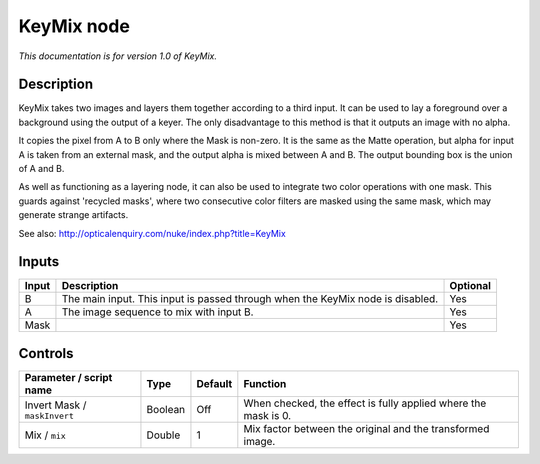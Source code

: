 .. _net.sf.openfx.KeyMix:

KeyMix node
===========

*This documentation is for version 1.0 of KeyMix.*

Description
-----------

KeyMix takes two images and layers them together according to a third input. It can be used to lay a foreground over a background using the output of a keyer. The only disadvantage to this method is that it outputs an image with no alpha.

It copies the pixel from A to B only where the Mask is non-zero. It is the same as the Matte operation, but alpha for input A is taken from an external mask, and the output alpha is mixed between A and B. The output bounding box is the union of A and B.

As well as functioning as a layering node, it can also be used to integrate two color operations with one mask. This guards against 'recycled masks', where two consecutive color filters are masked using the same mask, which may generate strange artifacts.

See also: http://opticalenquiry.com/nuke/index.php?title=KeyMix

Inputs
------

+---------+----------------------------------------------------------------------------------+------------+
| Input   | Description                                                                      | Optional   |
+=========+==================================================================================+============+
| B       | The main input. This input is passed through when the KeyMix node is disabled.   | Yes        |
+---------+----------------------------------------------------------------------------------+------------+
| A       | The image sequence to mix with input B.                                          | Yes        |
+---------+----------------------------------------------------------------------------------+------------+
| Mask    |                                                                                  | Yes        |
+---------+----------------------------------------------------------------------------------+------------+

Controls
--------

.. tabularcolumns:: |>{\raggedright}p{0.2\columnwidth}|>{\raggedright}p{0.06\columnwidth}|>{\raggedright}p{0.07\columnwidth}|p{0.63\columnwidth}|

.. cssclass:: longtable

+--------------------------------+-----------+-----------+------------------------------------------------------------------+
| Parameter / script name        | Type      | Default   | Function                                                         |
+================================+===========+===========+==================================================================+
| Invert Mask / ``maskInvert``   | Boolean   | Off       | When checked, the effect is fully applied where the mask is 0.   |
+--------------------------------+-----------+-----------+------------------------------------------------------------------+
| Mix / ``mix``                  | Double    | 1         | Mix factor between the original and the transformed image.       |
+--------------------------------+-----------+-----------+------------------------------------------------------------------+
